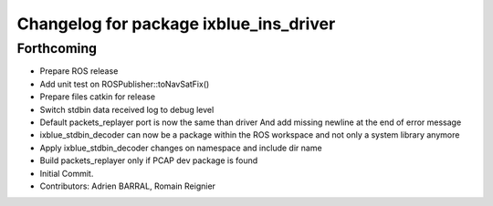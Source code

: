 ^^^^^^^^^^^^^^^^^^^^^^^^^^^^^^^^^^^^^^^
Changelog for package ixblue_ins_driver
^^^^^^^^^^^^^^^^^^^^^^^^^^^^^^^^^^^^^^^

Forthcoming
-----------
* Prepare ROS release
* Add unit test on ROSPublisher::toNavSatFix()
* Prepare files catkin for release
* Switch stdbin data received log to debug level
* Default packets_replayer port is now the same than driver
  And add missing newline at the end of error message
* ixblue_stdbin_decoder can now be a package within the ROS workspace and
  not only a system library anymore
* Apply ixblue_stdbin_decoder changes on namespace and include dir name
* Build packets_replayer only if PCAP dev package is found
* Initial Commit.
* Contributors: Adrien BARRAL, Romain Reignier

